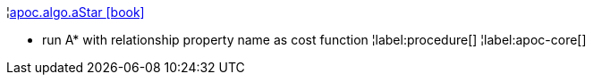 ¦xref::overview/apoc.algo/apoc.algo.aStar.adoc[apoc.algo.aStar icon:book[]] +

 - run A* with relationship property name as cost function
¦label:procedure[]
¦label:apoc-core[]
